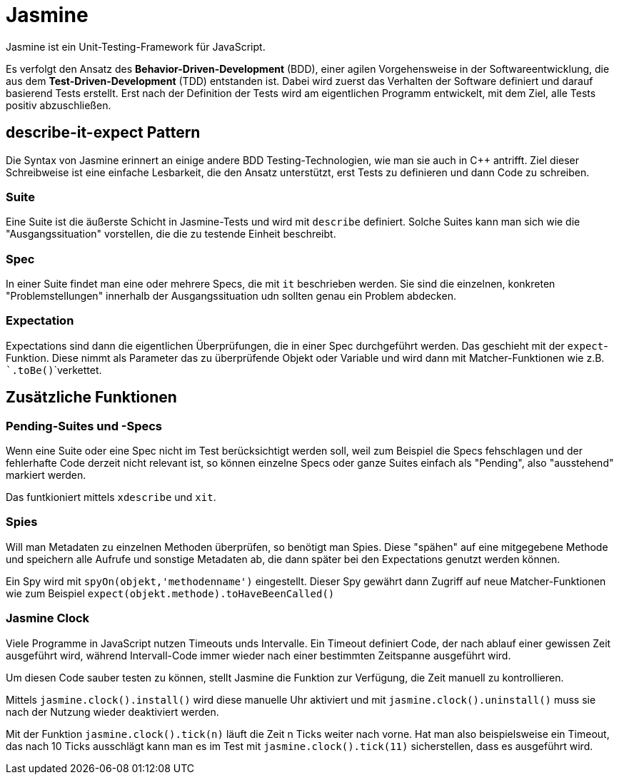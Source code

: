 = Jasmine

Jasmine ist ein Unit-Testing-Framework für JavaScript.

Es verfolgt den Ansatz des *Behavior-Driven-Development* (BDD), einer agilen Vorgehensweise in der Softwareentwicklung, die aus dem *Test-Driven-Development* (TDD) entstanden ist.
Dabei wird zuerst das Verhalten der Software definiert und darauf basierend Tests erstellt.
Erst nach der Definition der Tests wird am eigentlichen Programm entwickelt, mit dem Ziel, alle Tests positiv abzuschließen.

== describe-it-expect Pattern

Die Syntax von Jasmine erinnert an einige andere BDD Testing-Technologien, wie man sie auch in C++ antrifft.
Ziel dieser Schreibweise ist eine einfache Lesbarkeit, die den Ansatz unterstützt, erst Tests zu definieren und dann Code zu schreiben.

=== Suite

Eine Suite ist die äußerste Schicht in Jasmine-Tests und wird mit ```describe``` definiert.
Solche Suites kann man sich wie die "Ausgangssituation" vorstellen, die die zu testende Einheit beschreibt.

=== Spec

In einer Suite findet man eine oder mehrere Specs, die mit ```it``` beschrieben werden.
Sie sind die einzelnen, konkreten "Problemstellungen" innerhalb der Ausgangssituation udn sollten genau ein Problem abdecken.

=== Expectation

Expectations sind dann die eigentlichen Überprüfungen, die in einer Spec durchgeführt werden. Das geschieht mit der ```expect```-Funktion.
Diese nimmt als Parameter das zu überprüfende Objekt oder Variable und wird dann mit Matcher-Funktionen wie z.B. ```.toBe()```verkettet.

== Zusätzliche Funktionen

=== Pending-Suites und -Specs

Wenn eine Suite oder eine Spec nicht im Test berücksichtigt werden soll, weil zum Beispiel die Specs fehschlagen und der fehlerhafte Code derzeit nicht relevant ist, so können einzelne Specs oder ganze Suites einfach als "Pending", also "ausstehend" markiert werden.

Das funtkioniert mittels ```xdescribe``` und ```xit```.

=== Spies

Will man Metadaten zu einzelnen Methoden überprüfen, so benötigt man Spies. Diese "spähen" auf eine mitgegebene Methode und speichern alle Aufrufe und sonstige Metadaten ab, die dann später bei den Expectations genutzt werden können.

Ein Spy wird mit ```spyOn(objekt,'methodenname')``` eingestellt.
Dieser Spy gewährt dann Zugriff auf neue Matcher-Funktionen wie zum Beispiel ```expect(objekt.methode).toHaveBeenCalled()```

=== Jasmine Clock

Viele Programme in JavaScript nutzen Timeouts unds Intervalle.
Ein Timeout definiert Code, der nach ablauf einer gewissen Zeit ausgeführt wird, während Intervall-Code immer wieder nach einer bestimmten Zeitspanne ausgeführt wird.

Um diesen Code sauber testen zu können, stellt Jasmine die Funktion zur Verfügung, die Zeit manuell zu kontrollieren.

Mittels ```jasmine.clock().install()``` wird diese manuelle Uhr aktiviert und mit ```jasmine.clock().uninstall()``` muss sie nach der Nutzung wieder deaktiviert werden.

Mit der Funktion ```jasmine.clock().tick(n)``` läuft die Zeit n Ticks weiter nach vorne.
Hat man also beispielsweise ein Timeout, das nach 10 Ticks ausschlägt kann man es im Test mit ```jasmine.clock().tick(11)``` sicherstellen, dass es ausgeführt wird.
